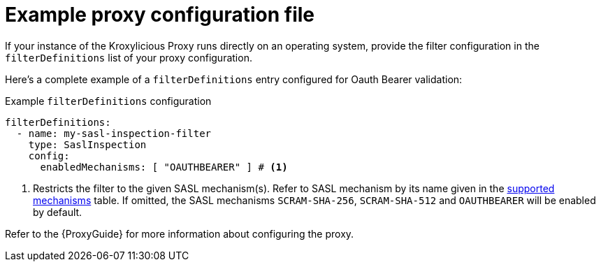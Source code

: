 :_mod-docs-content-type: CONCEPT

// file included in the following:
//
// assembly-configuring-sasl-inspection-filter.adoc

[id='con-example-proxy-config-{context}']
= Example proxy configuration file

[role="_abstract"]
If your instance of the Kroxylicious Proxy runs directly on an operating system, provide the filter configuration in the `filterDefinitions` list of your proxy configuration.

Here's a complete example of a `filterDefinitions` entry configured for Oauth Bearer validation:

.Example `filterDefinitions` configuration
[source, yaml]
----
filterDefinitions:
  - name: my-sasl-inspection-filter
    type: SaslInspection
    config:
      enabledMechanisms: [ "OAUTHBEARER" ] # <1>
----
<1> Restricts the filter to the given SASL mechanism(s).
Refer to SASL mechanism by its name given in the xref:supported-mechansisms-{context}[supported mechanisms] table.
If omitted, the SASL mechanisms `SCRAM-SHA-256`, `SCRAM-SHA-512` and `OAUTHBEARER` will be enabled by default.

Refer to the {ProxyGuide} for more information about configuring the proxy.
